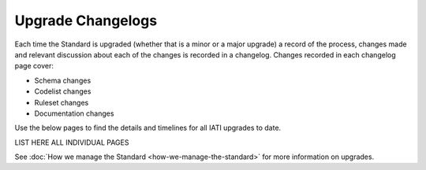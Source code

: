 Upgrade Changelogs
==================

Each time the Standard is upgraded (whether that is a minor or a major upgrade) a record of the process, changes made and relevant discussion about each of the changes is recorded in a changelog. Changes recorded in each changelog page cover:

- Schema changes
- Codelist changes
- Ruleset changes
- Documentation changes

Use the below pages to find the details and timelines for all IATI upgrades to date.

LIST HERE ALL INDIVIDUAL PAGES

See :doc:`How we manage the Standard <how-we-manage-the-standard>` for more information on upgrades.
